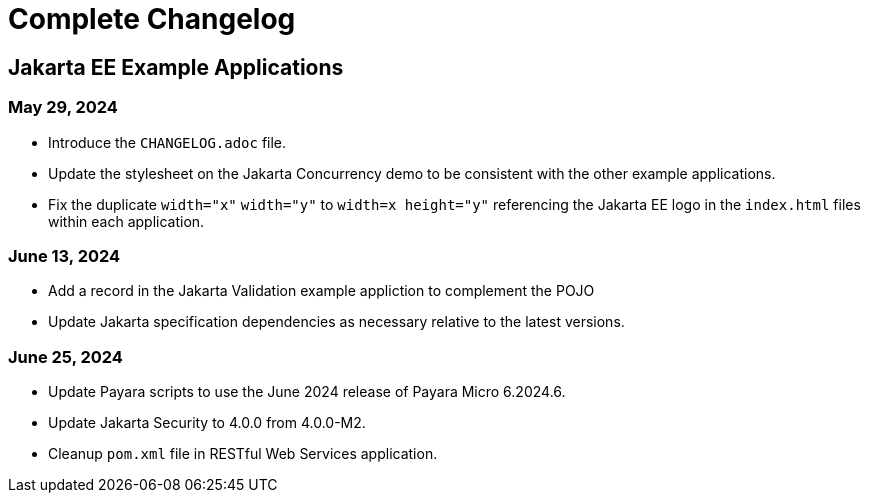 = Complete Changelog

== Jakarta EE Example Applications

=== May 29, 2024

* Introduce the `CHANGELOG.adoc` file.
* Update the stylesheet on the Jakarta Concurrency demo to be consistent with the other example applications.
* Fix the duplicate `width="x"` `width="y"` to `width=x height="y"` referencing the Jakarta EE logo in the `index.html` files within each application.

=== June 13, 2024

* Add a record in the Jakarta Validation example appliction to complement the POJO
* Update Jakarta specification dependencies as necessary relative to the latest versions.

=== June 25, 2024

* Update Payara scripts to use the June 2024 release of Payara Micro 6.2024.6.
* Update Jakarta Security to 4.0.0 from 4.0.0-M2.
* Cleanup `pom.xml` file in RESTful Web Services application.


